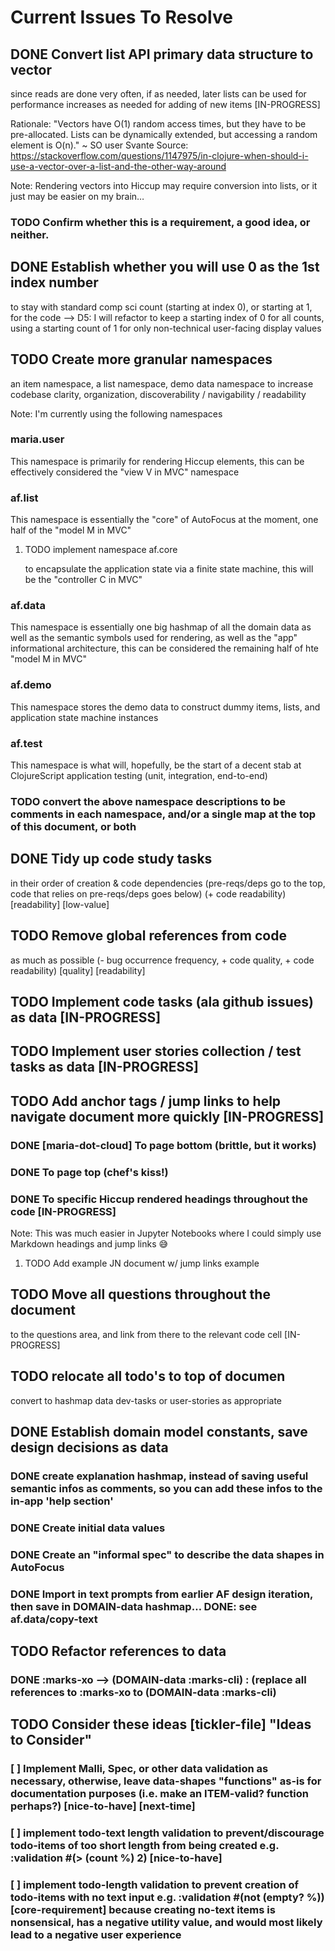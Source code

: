 * Current Issues To Resolve

** DONE Convert list API primary data structure to vector
since reads are done very often, if as needed, later lists can be used
for performance increases as needed for adding of new items
[IN-PROGRESS] 

Rationale: "Vectors have O(1) random access times, but they have to be
pre-allocated. Lists can be dynamically extended, but accessing a
random element is O(n)." ~ SO user Svante Source:
https://stackoverflow.com/questions/1147975/in-clojure-when-should-i-use-a-vector-over-a-list-and-the-other-way-around 

Note: Rendering vectors into Hiccup may require conversion into lists,
or it just may be easier on my brain... 

*** TODO Confirm whether this is a requirement, a good idea, or neither.


** DONE Establish whether you will use 0 as the 1st index number
to stay with standard comp sci count (starting at index 0), or starting
at 1, for the code --> D5: I will refactor to keep a starting index of
0 for all counts, using a starting count of 1 for only non-technical
user-facing display values 


** TODO Create more granular namespaces
an item namespace, a list namespace, demo data namespace to increase
codebase clarity, organization, discoverability / navigability /
readability

Note: I'm currently using the following namespaces
*** maria.user
This namespace is primarily for rendering Hiccup elements, this can be effectively considered the "view V in MVC" namespace
*** af.list
This namespace is essentially the "core" of AutoFocus at the moment, one half of the "model M in MVC"
**** TODO implement namespace af.core
to encapsulate the application state via a finite state machine, this will be the "controller C in MVC"
*** af.data
This namespace is essentially one big hashmap of all the domain data as well as the semantic symbols used for rendering, as well as the "app" informational architecture, this can be considered the remaining half of hte "model M in MVC"
*** af.demo
This namespace stores the demo data to construct dummy items, lists, and application state machine instances
*** af.test
This namespace is what will, hopefully, be the start of a decent stab at ClojureScript application testing (unit, integration, end-to-end)
*** TODO convert the above namespace descriptions to be comments in each namespace, and/or a single map at the top of this document, or both


** DONE  Tidy up code study tasks
in their order of creation & code dependencies (pre-reqs/deps go to
the top, code that relies on pre-reqs/deps goes below) (+ code
readability) [readability] [low-value]


** TODO Remove global references from code
as much as possible (- bug occurrence frequency, + code quality, +
code readability) [quality] [readability]


** TODO Implement code tasks (ala github issues) as data [IN-PROGRESS]

** TODO Implement user stories collection / test tasks as data [IN-PROGRESS]

** TODO Add anchor tags / jump links to help navigate document more quickly [IN-PROGRESS]
*** DONE [maria-dot-cloud] To page bottom (brittle, but it works)
*** DONE To page top (chef's kiss!)
*** DONE To specific Hiccup rendered headings throughout the code [IN-PROGRESS]

Note: This was much easier in Jupyter Notebooks where I could simply use Markdown headings and jump links 😅

**** TODO Add example JN document w/ jump links example


** TODO Move all questions throughout the document
to the questions area, and link from there to the relevant code cell [IN-PROGRESS]

** TODO relocate all todo's to top of documen
convert to hashmap data dev-tasks or user-stories as appropriate

** DONE Establish domain model constants, save design decisions as data
*** DONE create explanation hashmap, instead of saving useful semantic infos as comments, so you can add these infos to the in-app 'help section'
*** DONE Create initial data values
*** DONE Create an "informal spec" to describe the data shapes in AutoFocus
*** DONE Import in text prompts from earlier AF design iteration, then save in DOMAIN-data hashmap... DONE: see af.data/copy-text

** TODO Refactor references to data
*** DONE :marks-xo --> (DOMAIN-data :marks-cli) : (replace all references to :marks-xo to  (DOMAIN-data :marks-cli)


** TODO Consider these ideas [tickler-file] "Ideas to Consider"
*** [ ] Implement Malli, Spec, or other data validation as necessary, otherwise, leave data-shapes  "functions"  as-is for documentation purposes  (i.e. make an ITEM-valid? function perhaps?) [nice-to-have] [next-time]
*** [ ] implement todo-text length validation to prevent/discourage todo-items of too short length from being created e.g. :validation #(>  (count %) 2) [nice-to-have]
*** [ ] implement todo-length validation to prevent creation of todo-items with no text input e.g. :validation #(not (empty? %)) [core-requirement] because creating no-text items is nonsensical, has a negative utility value, and would most likely lead to a negative user experience
